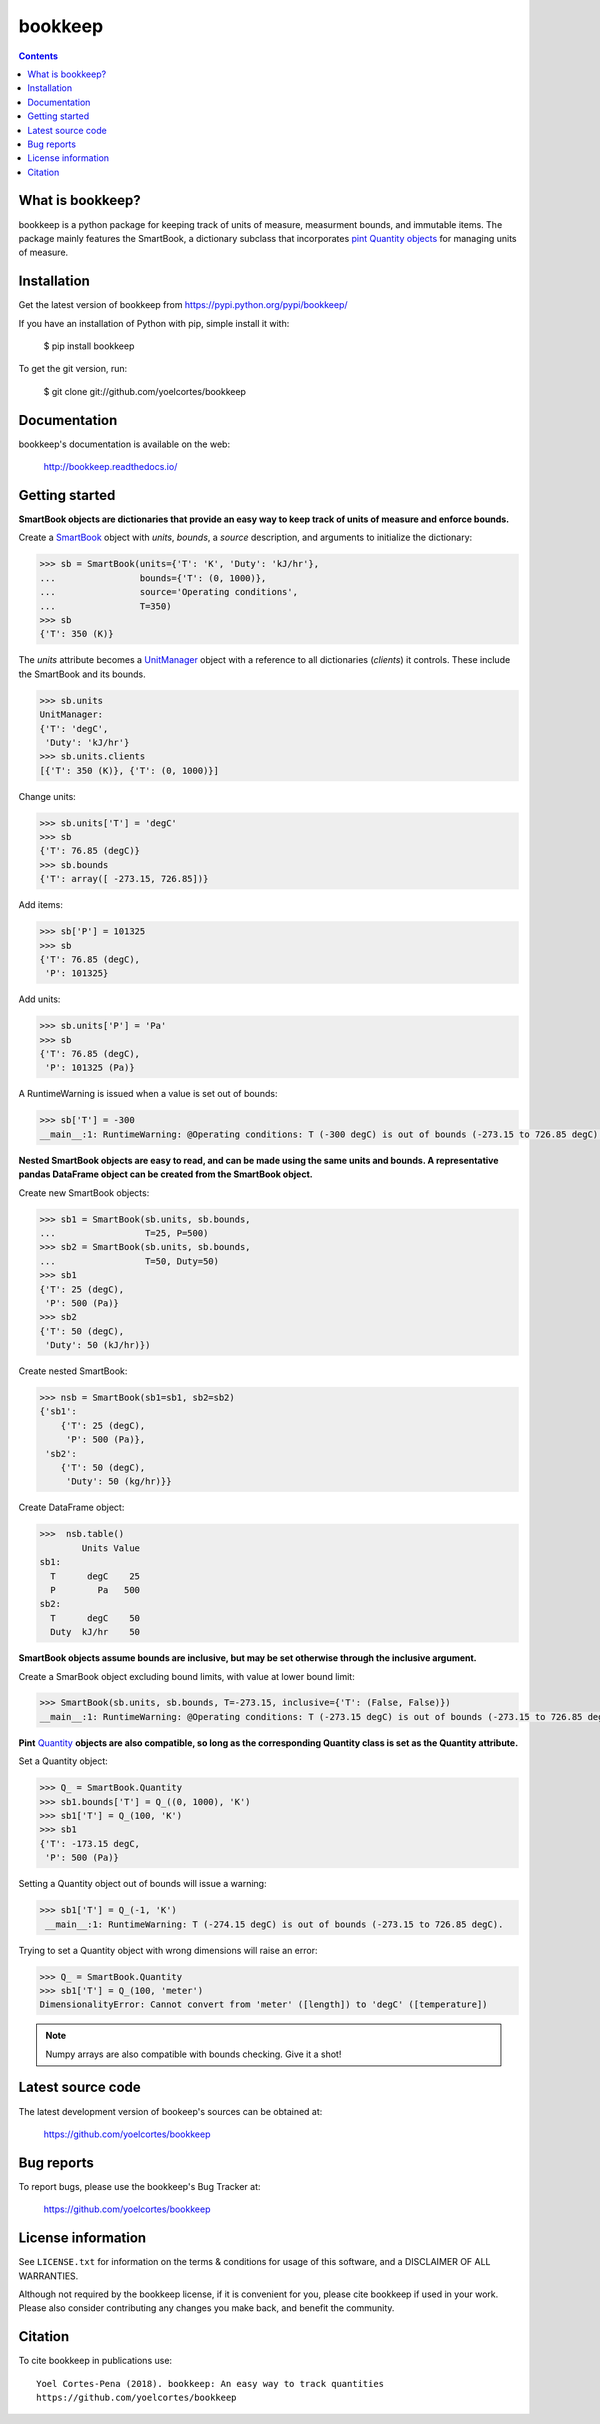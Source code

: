========
bookkeep 
========

.. image:: http://img.shields.io/pypi/v/bookkeep.svg?style=flat
   :target: https://pypi.python.org/pypi/bookkeep
   :alt: Version_status
.. image:: http://img.shields.io/badge/docs-latest-brightgreen.svg?style=flat
   :target: https://bookkeep.readthedocs.io/en/latest/
   :alt: Documentation
.. image:: http://img.shields.io/badge/license-MIT-blue.svg?style=flat
   :target: https://github.com/yoelcortes/bookkeep/blob/master/LICENSE.txt
   :alt: license


.. contents::

What is bookkeep?
-----------------

bookkeep is a python package for keeping track of units of measure, measurment bounds, and immutable items. The package mainly features the SmartBook, a dictionary subclass that incorporates `pint Quantity objects  <https://pint.readthedocs.io/en/latest/>`__ for managing units of measure.

Installation
------------

Get the latest version of bookkeep from
https://pypi.python.org/pypi/bookkeep/

If you have an installation of Python with pip, simple install it with:

    $ pip install bookkeep

To get the git version, run:

    $ git clone git://github.com/yoelcortes/bookkeep

Documentation
-------------

bookkeep's documentation is available on the web:

    http://bookkeep.readthedocs.io/

Getting started
---------------

**SmartBook objects are dictionaries that provide an easy way to keep track of units of measure and enforce bounds.**
    
Create a `SmartBook <https://bookkeep.readthedocs.io/en/latest/SmartBook.html>`__ object with *units*, *bounds*, a *source* description, and arguments to initialize the dictionary:

.. code-block:: python

    >>> sb = SmartBook(units={'T': 'K', 'Duty': 'kJ/hr'},
    ...                bounds={'T': (0, 1000)},
    ...                source='Operating conditions',
    ...                T=350)
    >>> sb
    {'T': 350 (K)}

The *units* attribute becomes a `UnitManager <https://bookkeep.readthedocs.io/en/latest/UnitManager.html>`__ object with a reference to all dictionaries (*clients*) it controls. These include the SmartBook and its bounds.

.. code-block:: python    
    
    >>> sb.units
    UnitManager:
    {'T': 'degC',
     'Duty': 'kJ/hr'}
    >>> sb.units.clients
    [{'T': 350 (K)}, {'T': (0, 1000)}]

Change units:

.. code-block:: python
    
    >>> sb.units['T'] = 'degC'
    >>> sb
    {'T': 76.85 (degC)}
    >>> sb.bounds
    {'T': array([ -273.15, 726.85])}

Add items:

.. code-block:: python    
        
    >>> sb['P'] = 101325
    >>> sb
    {'T': 76.85 (degC),
     'P': 101325}
    
Add units:

.. code-block:: python    
        
    >>> sb.units['P'] = 'Pa'
    >>> sb
    {'T': 76.85 (degC),
     'P': 101325 (Pa)}
     
A RuntimeWarning is issued when a value is set out of bounds:

.. code-block:: python
                
    >>> sb['T'] = -300
    __main__:1: RuntimeWarning: @Operating conditions: T (-300 degC) is out of bounds (-273.15 to 726.85 degC).

**Nested SmartBook objects are easy to read, and can be made using the same units and bounds. A representative pandas DataFrame object can be created from the SmartBook object.**

Create new SmartBook objects:

.. code-block:: python    
    
    >>> sb1 = SmartBook(sb.units, sb.bounds,
    ...                 T=25, P=500)
    >>> sb2 = SmartBook(sb.units, sb.bounds,
    ...                 T=50, Duty=50)
    >>> sb1
    {'T': 25 (degC),
     'P': 500 (Pa)}
    >>> sb2
    {'T': 50 (degC),
     'Duty': 50 (kJ/hr)})
    
Create nested SmartBook:
    
.. code-block:: python    
    
    >>> nsb = SmartBook(sb1=sb1, sb2=sb2)
    {'sb1':
        {'T': 25 (degC),
         'P': 500 (Pa)},
     'sb2':
        {'T': 50 (degC),
         'Duty': 50 (kg/hr)}}
    
Create DataFrame object:
            
.. code-block:: python
            
    >>>  nsb.table()
            Units Value
    sb1:               
      T      degC    25
      P        Pa   500
    sb2:               
      T      degC    50
      Duty  kJ/hr    50
    
**SmartBook objects assume bounds are inclusive, but may be set otherwise through the inclusive argument.**
    
Create a SmarBook object excluding bound limits, with value at lower bound limit:

.. code-block:: python

    >>> SmartBook(sb.units, sb.bounds, T=-273.15, inclusive={'T': (False, False)})
    __main__:1: RuntimeWarning: @Operating conditions: T (-273.15 degC) is out of bounds (-273.15 to 726.85 degC).
    
**Pint** `Quantity <https://pint.readthedocs.io/en/latest/>`__ **objects are also compatible, so long as the corresponding Quantity class is set as the Quantity attribute.**

Set a Quantity object:
    
.. code-block:: python
     
    >>> Q_ = SmartBook.Quantity
    >>> sb1.bounds['T'] = Q_((0, 1000), 'K')
    >>> sb1['T'] = Q_(100, 'K')
    >>> sb1
    {'T': -173.15 degC,
     'P': 500 (Pa)}

Setting a Quantity object out of bounds will issue a warning:

.. code-block:: python 
    
    >>> sb1['T'] = Q_(-1, 'K')
     __main__:1: RuntimeWarning: T (-274.15 degC) is out of bounds (-273.15 to 726.85 degC).

Trying to set a Quantity object with wrong dimensions will raise an error:

.. code-block:: python
    
    >>> Q_ = SmartBook.Quantity    
    >>> sb1['T'] = Q_(100, 'meter')
    DimensionalityError: Cannot convert from 'meter' ([length]) to 'degC' ([temperature])

.. Note:: Numpy arrays are also compatible with bounds checking. Give it a shot!
     
Latest source code
------------------

The latest development version of bookeep's sources can be obtained at:

    https://github.com/yoelcortes/bookkeep


Bug reports
-----------

To report bugs, please use the bookkeep's Bug Tracker at:

    https://github.com/yoelcortes/bookkeep


License information
-------------------

See ``LICENSE.txt`` for information on the terms & conditions for usage
of this software, and a DISCLAIMER OF ALL WARRANTIES.

Although not required by the bookkeep license, if it is convenient for you,
please cite bookkeep if used in your work. Please also consider contributing
any changes you make back, and benefit the community.


Citation
--------

To cite bookkeep in publications use::

    Yoel Cortes-Pena (2018). bookkeep: An easy way to track quantities
    https://github.com/yoelcortes/bookkeep
